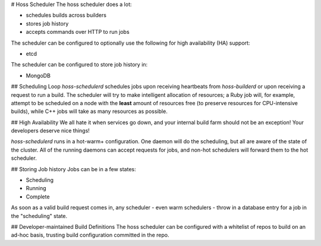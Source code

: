 # Hoss Scheduler
The hoss scheduler does a lot:

* schedules builds across builders
* stores job history
* accepts commands over HTTP to run jobs

The scheduler can be configured to optionally use the following
for high availability (HA) support:

* etcd

The scheduler can be configured to store job history in:

* MongoDB

## Scheduling Loop
`hoss-schedulerd` schedules jobs upon receiving heartbeats from
`hoss-builderd` or upon receiving a request to run a build. The
scheduler will try to make intelligent allocation of resources;
a Ruby job will, for example, attempt to be scheduled on a node
with the **least** amount of resources free (to preserve resources
for CPU-intensive builds), while C++ jobs will take as many resources
as possible.

## High Availability
We all hate it when services go down, and your internal
build farm should not be an exception! Your developers deserve
nice things!

`hoss-schedulerd` runs in a hot-warm+ configuration. One daemon
will do the scheduling, but all are aware of the state of the
cluster. All of the running daemons can accept requests for jobs,
and non-hot schedulers will forward them to the hot scheduler.

## Storing Job history
Jobs can be in a few states:

* Scheduling
* Running
* Complete

As soon as a valid build request comes in, any scheduler - even
warm schedulers - throw in a database entry for a job in the
"scheduling" state.

## Developer-maintained Build Definitions
The hoss scheduler can be configured with a whitelist of repos to build
on an ad-hoc basis, trusting build configuration committed in the repo.
